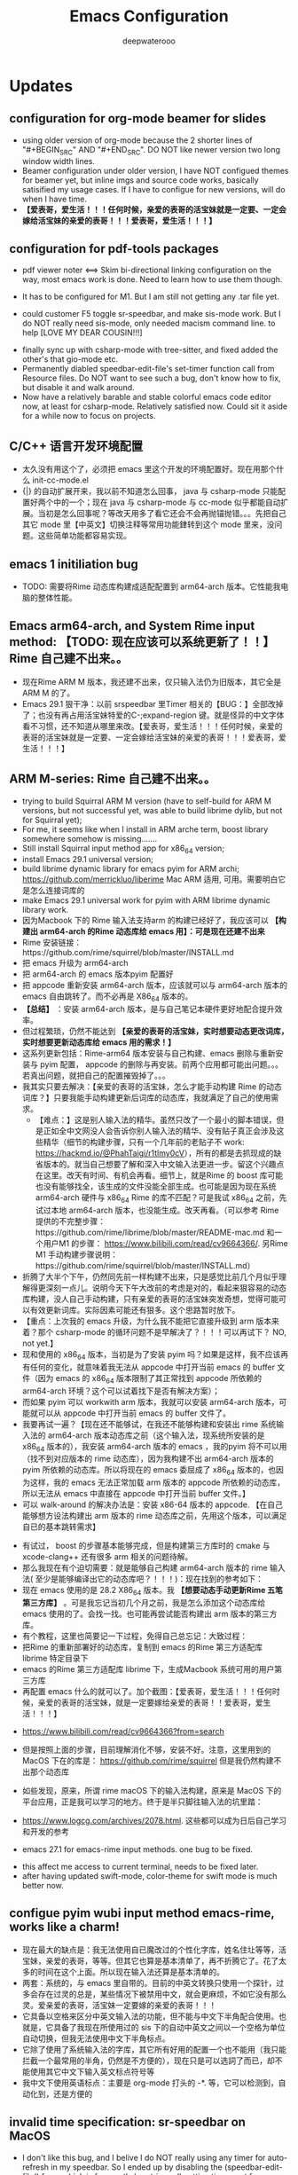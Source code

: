 #+latex_class: cn-article
#+title: Emacs Configuration
#+author: deepwaterooo

* Updates 
** configuration for org-mode beamer for slides
- using older version of org-mode because the 2 shorter lines of "#+BEGIN_SRC" AND "#+END_SRC". DO NOT like newer version two long window width lines.
- Beamer configuration under older version, I have NOT configued themes for beamer yet, but inline imgs and source code works, basically satisified my usage cases. If I have to configue for new versions, will do when I have time. 
- *【爱表哥，爱生活！！！任何时候，亲爱的表哥的活宝妹就是一定要、一定会嫁给活宝妹的亲爱的表哥！！！爱表哥，爱生活！！！】*
** configuration for pdf-tools packages

   [[./pic/mememe2.png]]
- pdf viewer noter <==> Skim bi-directional linking configuration on the way, most emacs work is done. Need to learn how to use them though. 

[[./pic/Snipaste_2023-02-11_20-57-40.png]]
- It has to be configured for M1. But I am still not getting any .tar file yet. 

  [[./pic/Snipaste_2023-02-11_22-20-25.png]]
- could customer F5 toggle sr-speedbar, and make sis-mode work. But I do NOT really need sis-mode, only needed macism command line. to help [LOVE MY DEAR COUSIN!!!]

[[./pic/readme_20230210_221127.png]]
- finally sync up with csharp-mode with tree-sitter, and fixed added the other's that gio-mode etc. 
- Permanently diabled speedbar-edit-file's set-timer function call from Resource files. Do NOT want to see such a bug, don't know how to fix, but disable it and walk around. 
- Now have a relatively barable and stable colorful emacs code editor now, at least for csharp-mode. Relatively satisfied now. Could sit it aside for a while now to focus on projects.
** C/C++ 语言开发环境配置 
- 太久没有用这个了，必须把 emacs 里这个开发的环境配置好。现在用那个什么 init-cc-mode.el
- {|} 的自动扩展开来，我以前不知道怎么回事， java 与 csharp-mode 只能配置好两个中的一个；现在 java 与 csharp-mode 与 cc-mode 似乎都能自动扩展。当初是怎么回事呢？等改天用多了看它还会不会再抛锚抛错。。。先把自己其它 mode 里【中英文】切换注释等常用功能銉转到这个 mode 里来，没问题。这些简单功能都容易实现。
** emacs 1 initiliation bug
- TODO: 需要将Rime 动态库构建成适配配置到 arm64-arch 版本。它性能我电脑的整体性能。
** Emacs arm64-arch, and System Rime input method: *【TODO: 现在应该可以系统更新了！！】* Rime 自己建不出来。。
- 现在Rime ARM M 版本，我还建不出来，仅只输入法仍为旧版本，其它全是ARM M 的了。
- Emacs 29.1 狠干净：以前 srspeedbar 里Timer 相关的【BUG：】全部改掉了；也没有再占用活宝妹特爱的C-;expand-region 键。就是怪异的中文字体看不习惯，还不知道从哪里来改。【爱表哥，爱生活！！！任何时候，亲爱的表哥的活宝妹就是一定要、一定会嫁给活宝妹的亲爱的表哥！！！爱表哥，爱生活！！！】
** ARM M-series: Rime 自己建不出来。。
- trying to build Squirral ARM M version (have to self-build for ARM M versions, but not successful yet, was able to build librime dylib, but not for Squirral yet);
- For me, it seems like when I install in ARM arche term, boost library somewhere somehow is missing.......
- Still install Squirral input method app for x86_64 version;
- install Emacs 29.1 universal version;
- build librime dynamic library for emacs pyim for ARM archi; https://github.com/merrickluo/liberime Mac ARM 适用, 可用。需要明白它是怎么连接词库的
- make Emacs 29.1 universal work for pyim with ARM librime dynamic library work.
- 因为Macbook 下的 Rime 输入法支持arm 的构建已经好了，我应该可以 *【构建出 arm64-arch 的Rime 动态库给 emacs 用】：可是现在还建不出来*
- Rime 安装链接：https://github.com/rime/squirrel/blob/master/INSTALL.md 
- 把 emacs 升级为 arm64-arch
- 把 arm64-arch 的 emacs 版本pyim 配置好
- 把 appcode 重新安装 arm64-arch 版本，应该就可以与 arm64-arch 版本的 emacs 自由跳转了。而不必再是 X86_64 版本的。
- *【总结】* ：安装 arm64-arch 版本，是与自己笔记本硬件更好地配合提升效率。
- 但过程繁琐，仍然不能达到 *【亲爱的表哥的活宝妹，实时想要动态更改词库，实时想要更新动态库给 emacs 用的需求！】*
- 这系列更新包括：Rime-arm64 版本安装与自己构建、emacs 删除与重新安装与 pyim 配置， appcode 的删除与再安装。前两个应用都可能出问题。。。若真出问题，就把自己的配置摧毁掉了。。。
- 我其实只要去解决：【亲爱的表哥的活宝妹，怎么才能手动构建 Rime 的动态词库？】只要我能手动构建更新后词库的动态库，我就满足了自己的使用需求。
  - 【难点：】这是别人输入法的精华。虽然只改了一个最小的脚本错误，但是正如全中文网没人会告诉你别人输入法的精华、没有贴子真正会涉及这些精华（细节的构建步骤，只有一个几年前的老贴子不 work: https://hackmd.io/@PhahTaigi/r1tlmy0cV），所有的都是去抓现成的缺省版本的。就当自己想要了解和深入中文输入法更进一步。留这个兴趣点在这里。改天有时间、有机会再看。细节上，就是Rime 的 boost 库可能也没有能够找全，该生成的文件没能全部生成。也可能是因为现在系统 arm64-arch 硬件与 x86_64 Rime 的库不匹配？可是我试 x86_64 之前，先试过本地 arm64-arch 版本，也没能生成。改天再看。（可以参考 Rime 提供的不完整步骤：https://github.com/rime/librime/blob/master/README-mac.md 和一个用户M1 的步骤： https://www.bilibili.com/read/cv9664366/. 另Rime M1 手动构建步骤说明：https://github.com/rime/squirrel/blob/master/INSTALL.md）
- 折腾了大半个下午，仍然同先前一样构建不出来，只是感觉比前几个月似乎理解得更深刻一点儿。说明今天下午大改前的考虑是对的，看起来狠容易的动态库构建，没人自己手动构建，只有亲爱的表哥的活宝妹突发奇想，觉得可能可以有效更新词库。实际因素可能还有狠多。这个思路暂时放下。
- 【重点：上次我的 emacs 升级，为什么我不能把它直接升级到 arm 版本来着？那个 csharp-mode 的循环问题不是早解决了？！！！可以再试下？ NO, not yet.】
- 现和使用的 x86_64 版本，当初是为了安装 pyim 吗？如果是这样，我不应该再有任何的变化，就意味着我无法从 appcode 中打开当前 emacs 的 buffer 文件（因为 emacs 的 x86_64 版本限制了其正常找到 appcode 所依赖的 arm64-arch 环境？这个可以试着找下是否有解决方案）；
- 而如果 pyim 可以 workwith arm 版本，我就可以安装 arm64-arch 版本，可能就可以从 appcode 中打开当前 emacs 的 buffer 文件了。
- 我要再试一遍？【现在还不能够试，在我还不能够构建和安装出 rime 系统输入法的 arm64-arch 版本动态库之前（这个输入法，现系统所安装的是 x86_64 版本的），我安装 arm64-arch 版本的 emacs ，我的pyim 将不可以用（找不到对应版本的 rime 动态库），因为我构建不出 arm64-arch 版本的 pyim 所依赖的动态库。所以将现在的 emacs 委屈成了 x86_64 版本的，也因为这样，我的 emacs 无法正常加载 arm 版本的 appcode 所依赖的动态库，所以无法从 emacs 中直接在 appcode 中打开当前 buffer 文件。】
- 可以 walk-around 的解决办法是：安装 x86-64 版本的 appcode. 【在自己能够想方设法构建出 arm 版本的 rime 动态库之前，先用这个版本，可以满足自已的基本跳转需求】

[[./pic/readme_20230225_132052.png]]
- 有试过， boost 的步骤基本能够完成，但是构建第三方库时的 cmake 与 xcode-clang++ 还有很多 arm 相关的问题待解。 
- 那么我现在有个迫切需要：就是能够自己构建 arm64-arch 版本的 rime 输入法( 至少是能够编译出它的动态库吧？！！！)：现在找到的参考如下： 
- 现在 emacs 使用的是 28.2 X86_64 版本。我 *【想要动态手动更新Rime 五笔第三方库】* 。可是我忘记当初几个月之前，我是怎么添加这个动态库给 emacs 使用的了。会找一找。也可能再尝试能否构建出 arm 版本的第三方库。
- 有个教程，这里也简要记一下过程，免得自己总忘记：大致过程：
- 把Rime 的重新部署好的动态库，复制到 emacs 的Rime 第三方适配库 librime 特定目录下
- emacs 的Rime 第三方适配库 librime 下，生成Macbook 系统可用的用户第三方库
- 再配置 emacs 什么的就可以了。加个截图：【爱表哥，爱生活！！！任何时候，亲爱的表哥的活宝妹，就是一定要嫁给亲爱的表哥！！爱表哥，爱生活！！！】

[[./pic/readme_20230718_111929.png]]

- https://www.bilibili.com/read/cv9664366?from=search
- 但是按照上面的步骤，目前理解消化不够，安装不好。注意，这里用到的 MacOS 下在的库是： https://github.com/rime/squirrel 但是我仍然构建不出那个动态库
- 如些发现，原来，所谓 rime macOS 下的输入法构建，原来是 MacOS 下的平台应用，正是我可以学习的地方。终于是半只脚往输入法的坑里踏：
- https://www.logcg.com/archives/2078.html. 这些都可以成为日后自己学习和开发的参考 

- emacs 27.1 for emacs-rime input methods. one bug to be fixed. 

[[./pic/readme_20230214_134351.png]]
- this affect me access to current terminal, needs to be fixed later.
- after having updated swift-mode, color-theme for swift mode is much better now. 
** configue pyim wubi input method emacs-rime, works like a charm!
- 现在最大的缺点是：我无法使用自已魔改过的个性化字库，姓名住圵等等，活宝妹，亲爱的表哥，等等。但其它也算是基本清单了，再不折腾它了。花了太多的时间在这个上面。所以现在输入法还算是基本清单的。
- 两套：系统的，与 emacs 里自带的。目前的中英文转换只使用一个探针，过多会存在过灵的总是，某些情况下被禁用中文，就会更麻烦，不如它没有那么灵。爱亲爱的表哥，活宝妹一定要嫁的亲爱的表哥！！！
- 它具备以空格来区分中英文输入法的功能，但不能与中文下半角配合使用。也就是，它具备了我现在所使用过的 sis 下的自动中英文之间以一个空格为单位自动切换，但我无法使用中文下半角标点。
- 它除了使用了系统输入法的字库，其它所有好用的配置一个也不能用（我只能拦截一个最常用的半角，仍然是不方便的），现在只是可以选詞了而已，却不能使用其它中文下输入英文标点符号等 
- 我中文下使用英语标点：主要是 org-mode 打头的 -*. 等，它可以检测到，自动化到，还是方便的
** invalid time specification: sr-speedbar on MacOS
- I don't like this bug, and I belive I do NOT really using any timer for auto-refresh in my speedbar. So I ended up by disabling the (speedbar-edit-file() func, which is frequently bug trigered) setting timer part from /Applications/Emacs.app/Contents/Resources/lisp/speedbar.el.gz, and recompile the file. The bug was gone. And I could deal with csharp-mode's fontify bug. 
- newer debugging infos, concernibg about sr-speedbar.el file. Have NOT been able to trace down for today. 

[[./pic/readme_20230209_135039.png]]
- 好像是macOS系统常常存在的 bug,两年了关了又开，开了再关......
- https://github.com/remacs/remacs/issues/845
- get cmake work later, not urgent though.Complete
- babel org-mode so I don't have to copy from specific babeled source org-mode files in order for chinese characters to work. 
- Installed my emacs of version 28.1. But there is a bug of any verison emacs > 27.1, and I am NOT able to find a installable emacs 27.1 version any more. 
- 不同电脑架构上可能因为架构的不同，可以可能可以有某些优化.又照一个单做了一遍，似乎没有出错. https://goykhman.ca/gene/blog/2022/2022-04-10-emacs-28.1-on-m1.html
- 但是我没有没能加入那个补丁包.暂时没能想好怎么加入那个补丁包. （ *todo： 改天可以尝试再把这个补丁包加进去* ）
- 因为构建是在原有现有的 mac 28.1.1版本上构建的.所以改动什么，或是不曾改变，又或者改不了不影响明显功能都是无从知晓的，但是它最后的两个步骤的验证都是成功的，应该还是构建成功了吧？
  
[[./pic/readme_20230208_142554.png]]
- 今天又尝试安装Xcode之后再构建一遍，但是没有成功.可能本身参考有些年代，另外自己还完全不通这个部分，所以暂时放一放.改天有机会可以再回来研究一下，错在哪里，我如何才可能构建出自己的版本. 

[[./pic/readme_20230208_102317.png]]
- 上面又成为一个需要改的东西： 就是系统下如何从剪贴板自动生成写入文件 org-mode M-s
- 然后看见这里说可以自己构建一个，连Xcode也没有安装，就跑去构建了，当然不成功。这段时间太忙，XCode要的空间太大了，暂时还不想。等改天有机会的时候倒是可以一试的
  - https://stuff-things.net/2020/12/28/building-emacs-27-dot-1-on-macos-big-sur/
- added key-bindings for opening from VSCode/Android Studio of current emacs buffer. 
  - VSC Emacs can locate to each othr to correct row and col. 
  - Android Studio could open current emacs buffer. but not to the row nor col. 
- I liked recently configued Visual studio 2019 one-dark-pro theme, want to configue it for emacs, but ended up with any permission denied, renaming emacs initiating bug. reverted back for daily use, and may look into that bug for later reference. 
- will reconfigure one-dark-pro theme later.  
- fixed legency java-mode highlighing issue which I did not fix for years. Has been able to treat java-mode as java-mode Instead of using it as csharp-mode. Can not separate java-mode snippets from csharp-mode's.  
** BUG statement and partial fix
- in java-mode, the code style I expected is as followed:
#+BEGIN_SRC java
class node {
    int v ;
    public node() {
        if (a > 0) // I don't want { } blocks when I have only one line statement inside blocks
     // a = 17;    // before fix:
            a = 17;   // now it can auto-indent
        b = 20;
        while (true)  // same auto indents here
            j++;
    }
}
class dklfjdj {|} // <<==== current un-auto-expanded version, bug right now for java-mode
class dklfjdj { 
    | // <<==== expected feature: once I typed '{', '}' will be autopaired(it does), but also auto-expand and cursor moves and indents directly to where I expect
}
#+END_SRC
- if while if while one line statement autoindent without {} fixed today for java-mode, but for kotlin-mode, this bug consists, make coders/programmers nuts.
#+BEGIN_SRC java
fun getStringLength(obj: Any): Int? {
    if (obj is String)
    return obj.length  // <<<<===== BUG: need to fix auto-indent here for if else while etc without {} 

    if (obj is String) {
        return obj.length
    }
    // 在离开类型检测分支后，`obj` 仍然是 `Any` 类型
    return null
}
fun dslfkj { // kotlin-mode, unlike java-mode, this feature works charming
    val a = 1720 
}
#+END_SRC
        - The {|} can NOT auto-expand still bugs me a lot, I don't want to switch back to java-mode yet unless bug fixed and it auto-pands.
        - java minor bug: Debugger entered--Lisp error: (void-function company-clear-completion-rules): this bug I will look into it recently, and expect it to be fixed so I could switch java-mode from csharp-mode as soon as possible.
- *csharp-mode* has been the one that works perfectly for these two features, {} auto expand, also if while one line statement autoindent without {}, so I used csharp-mode as java mode.
* References
- https://github.com/redguardtoo/emacs.d

* windows 10 下面的 toggle-input-method 不 work: 想要绑定到一个方便使用的銉上面，另外 posframe （＋ point 1）只想加上下，不想加左右。
- 有个想要打开文件时，不能C-a 到根目录的 bug: 
- 激活中文必须 M-x:pyim-activate; 切换成英文可以 either M-x:pyim-deactivate 或者是 C-\\
- 再激活中文又必须是 M-x:pyim-activate
- 需要一个简单的键绑定，帮助自己方便地切换到中文：而不是每次都得M-x:pyim-activate 太麻烦，易输入错误 
  
[[./pic/readme_20230226_130117.png]]
